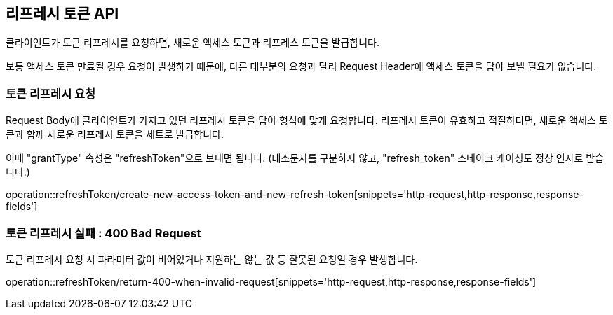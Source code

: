 == 리프레시 토큰 API
:doctype: book
:source-highlighter: highlightjs
:toc: left
:toclevels: 2
:seclinks:

클라이언트가 토큰 리프레시를 요청하면, 새로운 액세스 토큰과 리프레스 토큰을 발급합니다.

보통 액세스 토큰 만료될 경우 요청이 발생하기 때문에,
다른 대부분의 요청과 달리 Request Header에 액세스 토큰을 담아 보낼 필요가 없습니다.

=== 토큰 리프레시 요청

Request Body에 클라이언트가 가지고 있던 리프레시 토큰을 담아 형식에 맞게 요청합니다.
리프레시 토큰이 유효하고 적절하다면, 새로운 액세스 토큰과 함께 새로운 리프레시 토큰을 세트로 발급합니다.

이때 "grantType" 속성은 "refreshToken"으로 보내면 됩니다.
(대소문자를 구분하지 않고, "refresh_token" 스네이크 케이싱도 정상 인자로 받습니다.)

operation::refreshToken/create-new-access-token-and-new-refresh-token[snippets='http-request,http-response,response-fields']

=== 토큰 리프레시 실패 : 400 Bad Request

토큰 리프레시 요청 시 파라미터 값이 비어있거나 지원하는 않는 값 등 잘못된 요청일 경우 발생합니다.

operation::refreshToken/return-400-when-invalid-request[snippets='http-request,http-response,response-fields']
